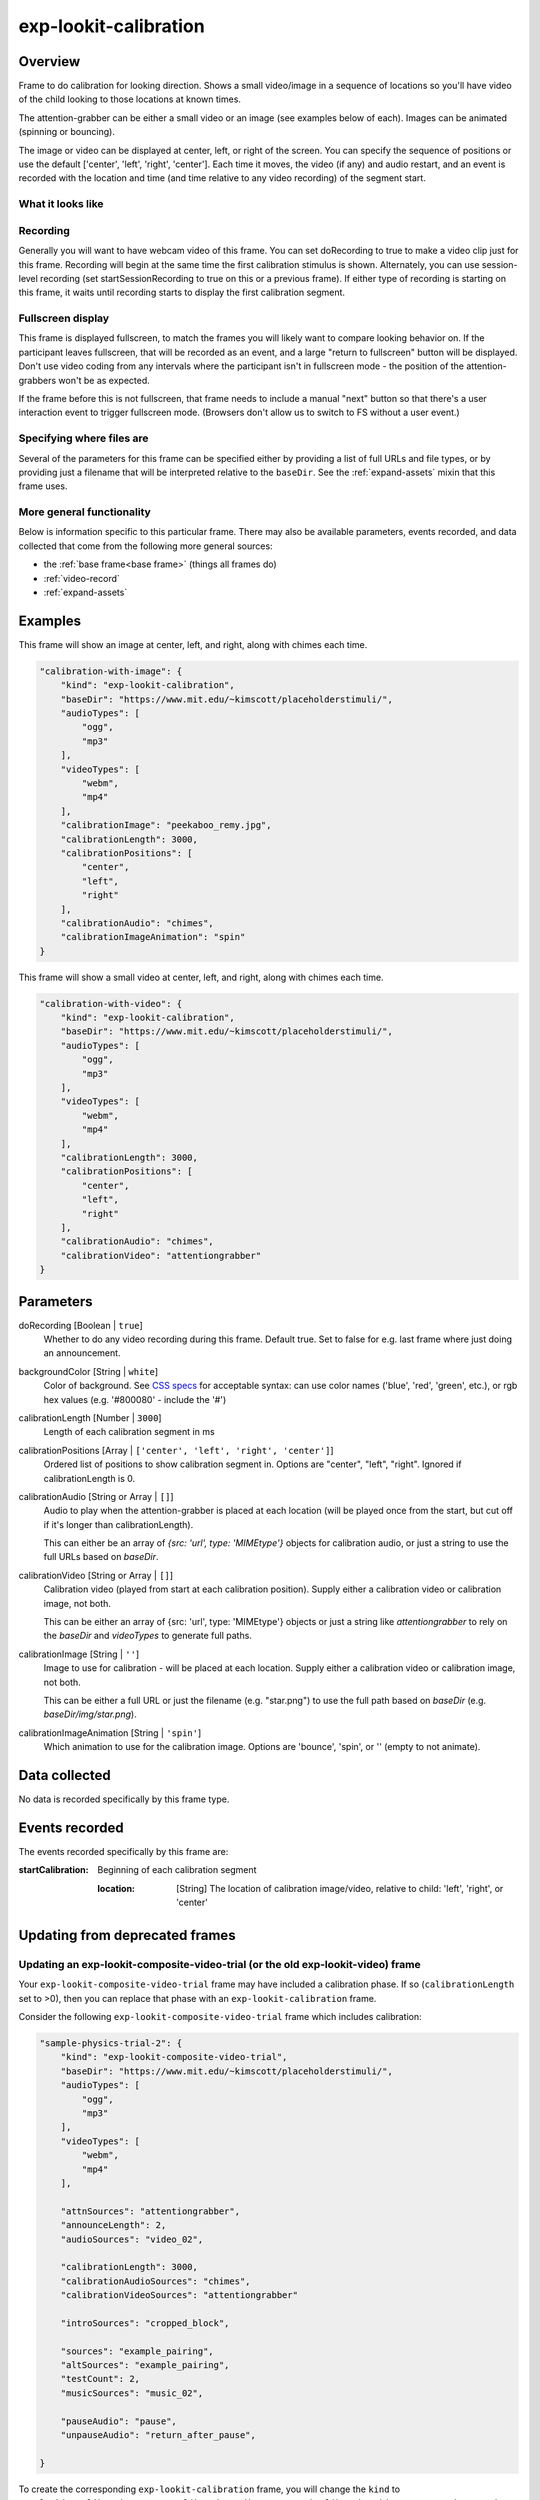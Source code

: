 .. _exp-lookit-calibration:

exp-lookit-calibration
==============================================

Overview
------------------

Frame to do calibration for looking direction. Shows a small video/image in a sequence
of locations so you'll have video of the child looking to those locations at known times.

The attention-grabber can be either a small video or an image (see examples below of each).
Images can be animated (spinning or bouncing).

The image or video can be displayed at center, left, or right of the screen. You can specify the sequence
of positions or use the default ['center', 'left', 'right', 'center']. Each time it moves,
the video (if any) and audio restart, and an event is recorded with the location and time (and time
relative to any video recording) of the segment start.

What it looks like
~~~~~~~~~~~~~~~~~~

.. image:: /../images/Exp-lookit-calibration.png
    :alt: Example screenshot from exp-lookit-calibration frame

Recording
~~~~~~~~~~

Generally you will want to have webcam video of this frame. You can set doRecording to true to
make a video clip just for this frame. Recording will begin at the same time the first calibration
stimulus is shown. Alternately, you can use session-level recording (set
startSessionRecording to true on this or a previous frame). If either type of recording
is starting on this frame, it waits until recording starts to display the first calibration
segment.

Fullscreen display
~~~~~~~~~~~~~~~~~~~

This frame is displayed fullscreen, to match the frames you will likely want to compare
looking behavior on. If the participant leaves fullscreen, that will be
recorded as an event, and a large "return to fullscreen" button will be displayed. Don't
use video coding from any intervals where the participant isn't in fullscreen mode - the
position of the attention-grabbers won't be as expected.

If the frame before this is not fullscreen, that frame
needs to include a manual "next" button so that there's a user interaction
event to trigger fullscreen mode. (Browsers don't allow us to switch to FS
without a user event.)

Specifying where files are
~~~~~~~~~~~~~~~~~~~~~~~~~~~

Several of the parameters for this frame can be specified either by providing a list of full URLs and file types, or
by providing just a filename that will be interpreted relative to the ``baseDir``. See the :ref:`expand-assets` mixin that this frame uses.

More general functionality
~~~~~~~~~~~~~~~~~~~~~~~~~~~~~~~~~~~

Below is information specific to this particular frame. There may also be available parameters, events recorded,
and data collected that come from the following more general sources:

- the :ref:`base frame<base frame>` (things all frames do)
- :ref:`video-record`
- :ref:`expand-assets`


Examples
----------------

This frame will show an image at center, left, and right, along with chimes each time.

.. code:: javascript

    "calibration-with-image": {
        "kind": "exp-lookit-calibration",
        "baseDir": "https://www.mit.edu/~kimscott/placeholderstimuli/",
        "audioTypes": [
            "ogg",
            "mp3"
        ],
        "videoTypes": [
            "webm",
            "mp4"
        ],
        "calibrationImage": "peekaboo_remy.jpg",
        "calibrationLength": 3000,
        "calibrationPositions": [
            "center",
            "left",
            "right"
        ],
        "calibrationAudio": "chimes",
        "calibrationImageAnimation": "spin"
    }

This frame will show a small video at center, left, and right, along with chimes each time.

.. code:: javascript

    "calibration-with-video": {
        "kind": "exp-lookit-calibration",
        "baseDir": "https://www.mit.edu/~kimscott/placeholderstimuli/",
        "audioTypes": [
            "ogg",
            "mp3"
        ],
        "videoTypes": [
            "webm",
            "mp4"
        ],
        "calibrationLength": 3000,
        "calibrationPositions": [
            "center",
            "left",
            "right"
        ],
        "calibrationAudio": "chimes",
        "calibrationVideo": "attentiongrabber"
    }

Parameters
----------------

doRecording [Boolean | ``true``]
    Whether to do any video recording during this frame. Default true. Set to false for e.g. last frame where just doing an announcement.

backgroundColor [String | ``white``]
    Color of background. See `CSS specs <https://developer.mozilla.org/en-US/docs/Web/CSS/color_value>`__
    for acceptable syntax: can use color names ('blue', 'red', 'green', etc.), or
    rgb hex values (e.g. '#800080' - include the '#')

calibrationLength [Number | ``3000``]
    Length of each calibration segment in ms

calibrationPositions [Array | ``['center', 'left', 'right', 'center']``]
    Ordered list of positions to show calibration segment in. Options are
    "center", "left", "right". Ignored if calibrationLength is 0.


calibrationAudio [String or Array | ``[]``]
    Audio to play when the attention-grabber is placed at each location (will be
    played once from the start, but cut off if it's longer than calibrationLength).

    This can either be an array of `{src: 'url', type: 'MIMEtype'}` objects for
    calibration audio, or just a string to use the full URLs based on `baseDir`.

calibrationVideo [String or Array | ``[]``]
    Calibration video (played from start at each calibration position). Supply
    either a calibration video or calibration image, not both.

    This can be either an array of {src: 'url', type: 'MIMEtype'} objects or
    just a string like `attentiongrabber` to rely on the `baseDir` and `videoTypes`
    to generate full paths.

calibrationImage [String | ``''``]
    Image to use for calibration - will be placed at each location. Supply
    either a calibration video or calibration image, not both.

    This can be either a full URL or just the filename (e.g. "star.png") to
    use the full path based on `baseDir` (e.g. `baseDir/img/star.png`).

calibrationImageAnimation [String | ``'spin'``]
    Which animation to use for the calibration image. Options are 'bounce', 'spin',
    or '' (empty to not animate).


Data collected
----------------

No data is recorded specifically by this frame type.

Events recorded
----------------

The events recorded specifically by this frame are:

:startCalibration: Beginning of each calibration segment

    :location: [String]
        The location of calibration image/video, relative to child: 'left', 'right', or 'center'


Updating from deprecated frames
---------------------------------

.. _update_composite_to_calibration:

Updating an exp-lookit-composite-video-trial (or the old exp-lookit-video) frame
~~~~~~~~~~~~~~~~~~~~~~~~~~~~~~~~~~~~~~~~~~~~~~~~~~~~~~~~~~~~~~~~~~~~~~~~~~~~~~~~~

Your ``exp-lookit-composite-video-trial`` frame may have included a calibration phase. If so (``calibrationLength`` set to >0),
then you can replace that phase with an ``exp-lookit-calibration`` frame.

Consider the following ``exp-lookit-composite-video-trial`` frame which includes calibration:

.. code:: javascript

    "sample-physics-trial-2": {
        "kind": "exp-lookit-composite-video-trial",
        "baseDir": "https://www.mit.edu/~kimscott/placeholderstimuli/",
        "audioTypes": [
            "ogg",
            "mp3"
        ],
        "videoTypes": [
            "webm",
            "mp4"
        ],

        "attnSources": "attentiongrabber",
        "announceLength": 2,
        "audioSources": "video_02",

        "calibrationLength": 3000,
        "calibrationAudioSources": "chimes",
        "calibrationVideoSources": "attentiongrabber"

        "introSources": "cropped_block",

        "sources": "example_pairing",
        "altSources": "example_pairing",
        "testCount": 2,
        "musicSources": "music_02",

        "pauseAudio": "pause",
        "unpauseAudio": "return_after_pause",

    }

To create the corresponding ``exp-lookit-calibration`` frame, you will change the ``kind`` to ``exp-lookit-calibration``,
rename ``calibrationAudioSources`` and ``calibrationVideoSources``, and remove the irrelevant fields, like this:

.. code:: javascript

    "sample-physics-calibration": {
        "kind": "exp-lookit-calibration", <-- change the "kind"
        "baseDir": "https://www.mit.edu/~kimscott/placeholderstimuli/", <-- leave this the same
        "audioTypes": [ <-- leave this the same
            "ogg",
            "mp3"
        ],
        "videoTypes": [ <-- leave this the same
            "webm",
            "mp4"
        ],

        "calibrationLength": 3000,  <-- leave this the same
        "calibrationAudio": "chimes",  <-- just rename from "calibrationAudioSources"
        "calibrationVideo": "attentiongrabber"  <-- just rename from "calibrationVideoSources"
    }

If your old frame defined ``calibrationPositions``, you can leave that the same too. Otherwise this will continue to
use the default of ``['center', 'left', 'right', 'center']``.

The one difference is that you will not yet be able to pause the study during the calibration phase.

.. _update_preferential_to_calibration:

Updating an exp-lookit-preferential-looking frame
~~~~~~~~~~~~~~~~~~~~~~~~~~~~~~~~~~~~~~~~~~~~~~~~~~~~~~~~~~~~~~~~~~~~~~~~~~~~~~~~~

Your ``exp-lookit-preferential-looking`` frame may have included a calibration phase. If so (``calibrationLength`` set to >0),
then you can replace that phase with an ``exp-lookit-calibration`` frame.

Consider the following ``exp-lookit-preferential-looking`` frame which includes calibration:

.. code:: javascript

    "sample-trial": {
        "kind": "exp-lookit-preferential-looking",
        "baseDir": "https://s3.amazonaws.com/lookitcontents/labelsconcepts/",
        "audioTypes": [
            "ogg",
            "mp3"
        ],
        "videoTypes": [
            "webm",
            "mp4"
        ],

        "announcementVideo": "attentiongrabber",
        "announcementAudio": "video_02",
        "announcementLength": 2,

        "introVideo": "cropped_book",

        "calibrationLength": 0,
        "calibrationAudio": "chimes",
        "calibrationVideo": "attentiongrabber",

        "pauseAudio": "pause",
        "unpauseAudio": "return_after_pause",

        "testAudio": "400Hz_tones",
        "loopTestAudio": false,
        "leftImage": "stapler_test_02.jpg",
        "rightImage": "novel_02.jpg",
        "testLength": 8,
    }

You can change it to an ``exp-lookit-calibration`` frame just by changing the ``kind`` and removing the irrelevant parameters:

.. code:: javascript

    "sample-trial": {
        "kind": "exp-lookit-calibration", <-- change the "kind"
        "baseDir": "https://s3.amazonaws.com/lookitcontents/labelsconcepts/", <-- leave this the same
        "audioTypes": [ <-- leave this the same
            "ogg",
            "mp3"
        ],
        "videoTypes": [ <-- leave this the same
            "webm",
            "mp4"
        ],

        "calibrationLength": 0, <-- leave this the same
        "calibrationAudio": "chimes", <-- leave this the same
        "calibrationVideo": "attentiongrabber" <-- leave this the same
    }

The one difference is that you will not yet be able to pause the study during the calibration phase.